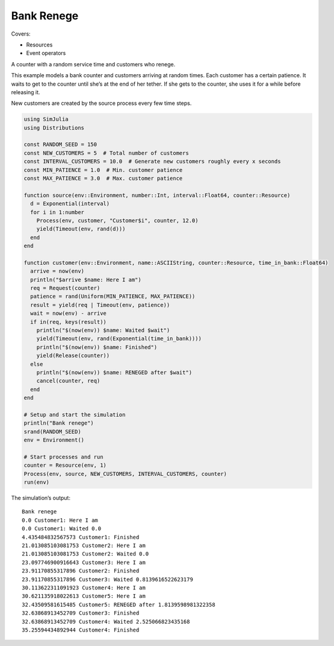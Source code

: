 Bank Renege
-----------

Covers:

- Resources
- Event operators

A counter with a random service time and customers who renege.

This example models a bank counter and customers arriving at random times. Each customer has a certain patience. It waits to get to the counter until she’s at the end of her tether. If she gets to the counter, she uses it for a while before releasing it.

New customers are created by the source process every few time steps.

.. code-block:: julia

  using SimJulia
  using Distributions

  const RANDOM_SEED = 150
  const NEW_CUSTOMERS = 5  # Total number of customers
  const INTERVAL_CUSTOMERS = 10.0  # Generate new customers roughly every x seconds
  const MIN_PATIENCE = 1.0  # Min. customer patience
  const MAX_PATIENCE = 3.0  # Max. customer patience

  function source(env::Environment, number::Int, interval::Float64, counter::Resource)
    d = Exponential(interval)
    for i in 1:number
      Process(env, customer, "Customer$i", counter, 12.0)
      yield(Timeout(env, rand(d)))
    end
  end

  function customer(env::Environment, name::ASCIIString, counter::Resource, time_in_bank::Float64)
    arrive = now(env)
    println("$arrive $name: Here I am")
    req = Request(counter)
    patience = rand(Uniform(MIN_PATIENCE, MAX_PATIENCE))
    result = yield(req | Timeout(env, patience))
    wait = now(env) - arrive
    if in(req, keys(result))
      println("$(now(env)) $name: Waited $wait")
      yield(Timeout(env, rand(Exponential(time_in_bank))))
      println("$(now(env)) $name: Finished")
      yield(Release(counter))
    else
      println("$(now(env)) $name: RENEGED after $wait")
      cancel(counter, req)
    end
  end

  # Setup and start the simulation
  println("Bank renege")
  srand(RANDOM_SEED)
  env = Environment()

  # Start processes and run
  counter = Resource(env, 1)
  Process(env, source, NEW_CUSTOMERS, INTERVAL_CUSTOMERS, counter)
  run(env)

The simulation’s output::

  Bank renege
  0.0 Customer1: Here I am
  0.0 Customer1: Waited 0.0
  4.435484832567573 Customer1: Finished
  21.013085103081753 Customer2: Here I am
  21.013085103081753 Customer2: Waited 0.0
  23.097746900916643 Customer3: Here I am
  23.91170855317896 Customer2: Finished
  23.91170855317896 Customer3: Waited 0.8139616522623179
  30.113622311091923 Customer4: Here I am
  30.621135918022613 Customer5: Here I am
  32.43509581615485 Customer5: RENEGED after 1.8139598981322358
  32.63868913452709 Customer3: Finished
  32.63868913452709 Customer4: Waited 2.525066823435168
  35.25594434892944 Customer4: Finished
